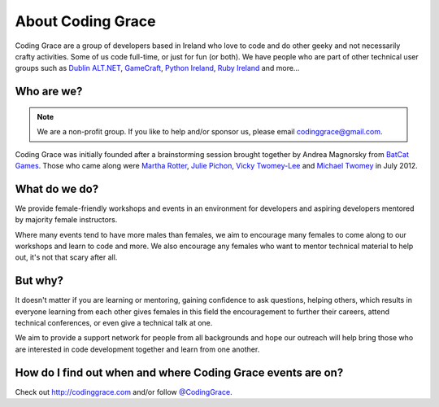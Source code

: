 .. _about:

==================
About Coding Grace
==================

Coding Grace are a group of developers based in Ireland who love to code and do other geeky and not necessarily crafty activities. Some of us code full-time, or just for fun (or both). We have people who are part of other technical user groups such as `Dublin ALT.NET <http://dublinalt.net/>`_, `GameCraft <http://dublingamecraft.com>`_,  `Python Ireland <http://python.ie>`_, `Ruby Ireland <www.rubyireland.com/>`_ and more…

Who are we?
===========

.. note::

   We are a non-profit group. If you like to help and/or sponsor us, please email codinggrace@gmail.com.

Coding Grace was initially founded after a brainstorming session brought together by Andrea Magnorsky from `BatCat Games <http://batcatgames.com/blog/>`_. Those who came along were `Martha Rotter <https://twitter.com/martharotter>`_, `Julie Pichon <https://twitter.com/jpichon_net>`_, `Vicky Twomey-Lee <http://about.me/whykay>`_ and `Michael Twomey <https://twitter.com/micktwomey>`_ in July 2012.


What do we do?
==============

We provide female-friendly workshops and events in an environment for developers and aspiring developers mentored by majority female instructors.

Where many events tend to have more males than females, we aim to encourage many females to come along to our workshops and learn to code and more. We also encourage any females who want to mentor technical material to help out, it's not that scary after all. 

But why?  
========
It doesn't matter if you are learning or mentoring, gaining confidence to ask questions, helping others, which results in everyone learning from each other gives females in this field the encouragement to further their careers, attend technical conferences, or even give a technical talk at one.

We aim to provide a support network for people from all backgrounds and hope our outreach will help bring those who are interested in code development together and learn from one another.


How do I find out when and where Coding Grace events are on?
============================================================

Check out http://codinggrace.com and/or follow `@CodingGrace <https://twitter.com/codinggrace>`_.


